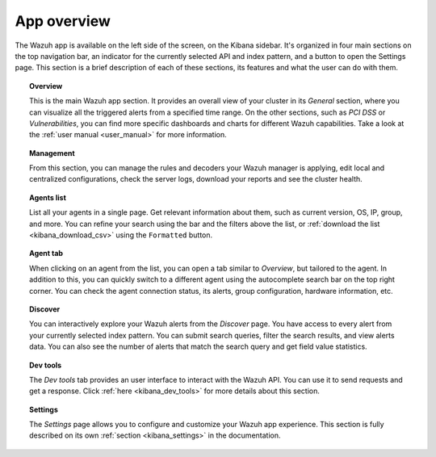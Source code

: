 .. Copyright (C) 2020 Wazuh, Inc.

.. _kibana_app_overview:

App overview
============

The Wazuh app is available on the left side of the screen, on the Kibana sidebar. It's organized in four main sections on the top navigation bar, an indicator for the currently selected API and index pattern, and a button to open the Settings page. This section is a brief description of each of these sections, its features and what the user can do with them.

.. thumbnail:: ../../../images/kibana-app/features/app-overview/app-navigation.png
  :align: center
  :width: 100%

.. topic:: Overview

    This is the main Wazuh app section. It provides an overall view of your cluster in its *General* section, where you can visualize all the triggered alerts from a specified time range. On the other sections, such as *PCI DSS* or *Vulnerabilities*, you can find more specific dashboards and charts for different Wazuh capabilities. Take a look at the :ref:`user manual <user_manual>` for more information.

.. topic:: Management

    From this section, you can manage the rules and decoders your Wazuh manager is applying, edit local and centralized configurations, check the server logs, download your reports and see the cluster health.

.. topic:: Agents list

    List all your agents in a single page. Get relevant information about them, such as current version, OS, IP, group, and more. You can refine your search using the bar and the filters above the list, or :ref:`download the list <kibana_download_csv>` using the ``Formatted`` button.

.. thumbnail:: ../../../images/kibana-app/features/app-overview/agents-preview.png
  :align: center
  :width: 100%

.. topic:: Agent tab

    When clicking on an agent from the list, you can open a tab similar to *Overview*, but tailored to the agent. In addition to this, you can quickly switch to a different agent using the autocomplete search bar on the top right corner. You can check the agent connection status, its alerts, group configuration, hardware information, etc.

.. thumbnail:: ../../../images/kibana-app/features/app-overview/agents.png
  :align: center
  :width: 100%

.. topic:: Discover

    You can interactively explore your Wazuh alerts from the *Discover* page. You have access to every alert from your currently selected index pattern. You can submit search queries, filter the search results, and view alerts data. You can also see the number of alerts that match the search query and get field value statistics.

.. thumbnail:: ../../../images/kibana-app/features/app-overview/discover.png
  :align: center
  :width: 100%

.. topic:: Dev tools

    The *Dev tools* tab provides an user interface to interact with the Wazuh API. You can use it to send requests and get a response. Click :ref:`here <kibana_dev_tools>` for more details about this section.

.. topic:: Settings

    The *Settings* page allows you to configure and customize your Wazuh app experience. This section is fully described on its own :ref:`section <kibana_settings>` in the documentation.

